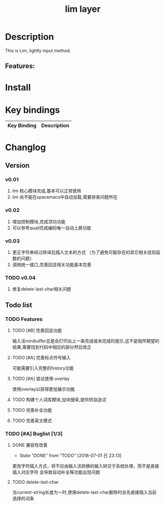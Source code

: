 #+TITLE: lim layer
# The maximum height of the logo should be 200 pixels.
# TOC links should be GitHub style anchors.
* Table of Contents                                        :TOC_4_gh:noexport:
- [[#description][Description]]
  - [[#features][Features:]]
- [[#install][Install]]
- [[#key-bindings][Key bindings]]
- [[#changlog][Changlog]]
  - [[#version][Version]]
    - [[#v001][v0.01]]
    - [[#v002][v0.02]]
    - [[#v003][v0.03]]
    - [[#v004][v0.04]]
  - [[#list][list]]
    - [[#features-1][Features]]
      - [[#完善回显功能][完善回显功能]]
      - [[#完善标点符号输入][完善标点符号输入]]
      - [[#尝试使用-overlay][尝试使用 overlay]]
      - [[#构建个人词库模块加块搜索提供供自造词][构建个人词库模块,加块搜索,提供供自造词]]
      - [[#完善补全功能][完善补全功能]]
      - [[#完善英文模式][完善英文模式]]
    - [[#buglist-13][Buglist]]
      - [[#兼容性改善][兼容性改善]]
      - [[#delete-last-char][delete-last-char]]

* Description
  This is Lim, lightly input method.
** Features:

* Install
* Key bindings

| Key Binding | Description    |
|-------------+----------------|
* Changlog
** Version
*** v0.01
    1. lim 核心模块完成,基本可以正常使用
    2. lim 尚不能在spacemacs中自动加载,需要排查问题所在
*** v0.02
    1. 增加控制模块,完成顶功功能
    2. 可以参考quail完成编码唯一自动上屏功能
*** v0.03
    1. 更正字符串经过转译后插入文本的方式 
       （为了避免可能存在的其它相关挂钩函数的问题）
    2. 调用统一接口,完善回显相关功能基本完善
*** TODO v0.04
    1. 修复delete-last-char相关问题

** Todo list
*** TODO Features
**** TODO [#B] 完善回显功能
     输入法minibuffer总是会打印出上一条完成或未完成的提示,这不是我所期望的结果,需要找到代码中相应的部分然后改正
**** TODO [#A] 完善标点符号输入
     可能需要引入完整的history功能
**** TODO [#A] 尝试使用 overlay
     使用overlay以获得更加展示功能
**** TODO 构建个人词库模块,加块搜索,提供供自造词
**** TODO 完善补全功能
**** TODO 完善英文模式
*** TODO [#A] Buglist [1/3]
**** DONE 兼容性改善
     CLOSED: [2018-07-01 日 23:13]
     - State "DONE"       from "TODO"       [2018-07-01 日 23:13]
     更改字符插入方式，将不应由输入法转换的输入转交于系统处理，而不是直接插入对应字符
     会导致自动补全等功能出现问题
**** TODO delete-last-char
     当current-string长度为一时,使用delete-last-char删除时会先直接插入当前选择的词条

     
